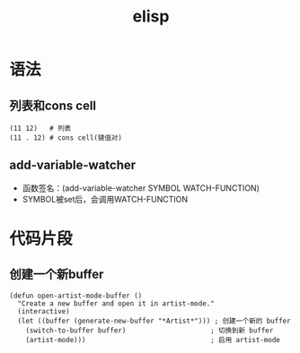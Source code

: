 :PROPERTIES:
:ID:       42cbcb5f-e832-4245-b59b-21c87f4a9a3d
:END:
#+title: elisp
#+LAST_MODIFIED: 2025-03-16 21:29:03

#+filetags: :emacs:elisp:


* 语法
** 列表和cons cell
# cons cell其实就是一个键值对
#+begin_src elisp
(11 12)   # 列表
(11 . 12) # cons cell(键值对)
#+end_src
** add-variable-watcher
:PROPERTIES:
:ID:       85b21b6b-2f6d-492e-9f36-08e0a2323e12
:END:
- 函数签名：(add-variable-watcher SYMBOL WATCH-FUNCTION)
- SYMBOL被set后，会调用WATCH-FUNCTION


* 代码片段
** 创建一个新buffer
#+begin_src elisp
(defun open-artist-mode-buffer ()
  "Create a new buffer and open it in artist-mode."
  (interactive)
  (let ((buffer (generate-new-buffer "*Artist*"))) ; 创建一个新的 buffer
    (switch-to-buffer buffer)                     ; 切换到新 buffer
    (artist-mode)))                               ; 启用 artist-mode
#+end_src
